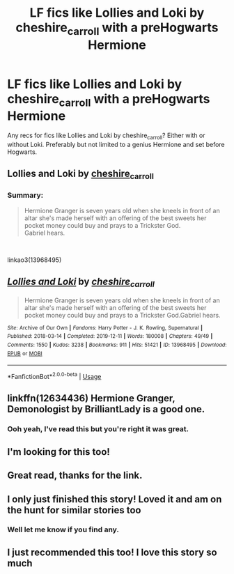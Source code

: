 #+TITLE: LF fics like Lollies and Loki by cheshire_carroll with a preHogwarts Hermione

* LF fics like Lollies and Loki by cheshire_carroll with a preHogwarts Hermione
:PROPERTIES:
:Author: funstm
:Score: 8
:DateUnix: 1588842708.0
:DateShort: 2020-May-07
:FlairText: Request
:END:
Any recs for fics like Lollies and Loki by cheshire_carroll? Either with or without Loki. Preferably but not limited to a genius Hermione and set before Hogwarts.

** Lollies and Loki by [[https://archiveofourown.org/users/cheshire_carroll/pseuds/cheshire_carroll][cheshire_carroll]]
   :PROPERTIES:
   :CUSTOM_ID: lollies-and-loki-by-cheshire_carroll
   :END:
*** Summary:
    :PROPERTIES:
    :CUSTOM_ID: summary
    :END:

#+begin_quote
  Hermione Granger is seven years old when she kneels in front of an altar she's made herself with an offering of the best sweets her pocket money could buy and prays to a Trickster God.\\
  Gabriel hears.
#+end_quote

​

linkao3(13968495)


** [[https://archiveofourown.org/works/13968495][*/Lollies and Loki/*]] by [[https://www.archiveofourown.org/users/cheshire_carroll/pseuds/cheshire_carroll][/cheshire_carroll/]]

#+begin_quote
  Hermione Granger is seven years old when she kneels in front of an altar she's made herself with an offering of the best sweets her pocket money could buy and prays to a Trickster God.Gabriel hears.
#+end_quote

^{/Site/:} ^{Archive} ^{of} ^{Our} ^{Own} ^{*|*} ^{/Fandoms/:} ^{Harry} ^{Potter} ^{-} ^{J.} ^{K.} ^{Rowling,} ^{Supernatural} ^{*|*} ^{/Published/:} ^{2018-03-14} ^{*|*} ^{/Completed/:} ^{2019-12-11} ^{*|*} ^{/Words/:} ^{180008} ^{*|*} ^{/Chapters/:} ^{49/49} ^{*|*} ^{/Comments/:} ^{1550} ^{*|*} ^{/Kudos/:} ^{3238} ^{*|*} ^{/Bookmarks/:} ^{911} ^{*|*} ^{/Hits/:} ^{51421} ^{*|*} ^{/ID/:} ^{13968495} ^{*|*} ^{/Download/:} ^{[[https://archiveofourown.org/downloads/13968495/Lollies%20and%20Loki.epub?updated_at=1587522605][EPUB]]} ^{or} ^{[[https://archiveofourown.org/downloads/13968495/Lollies%20and%20Loki.mobi?updated_at=1587522605][MOBI]]}

--------------

*FanfictionBot*^{2.0.0-beta} | [[https://github.com/tusing/reddit-ffn-bot/wiki/Usage][Usage]]
:PROPERTIES:
:Author: FanfictionBot
:Score: 3
:DateUnix: 1588842714.0
:DateShort: 2020-May-07
:END:


** linkffn(12634436) Hermione Granger, Demonologist by BrilliantLady is a good one.
:PROPERTIES:
:Author: sahge_
:Score: 3
:DateUnix: 1588867432.0
:DateShort: 2020-May-07
:END:

*** Ooh yeah, I've read this but you're right it was great.
:PROPERTIES:
:Author: funstm
:Score: 3
:DateUnix: 1588928807.0
:DateShort: 2020-May-08
:END:


** I'm looking for this too!
:PROPERTIES:
:Author: DeDe_at_it_again
:Score: 2
:DateUnix: 1588876326.0
:DateShort: 2020-May-07
:END:


** Great read, thanks for the link.
:PROPERTIES:
:Author: Sporkalork
:Score: 1
:DateUnix: 1588895723.0
:DateShort: 2020-May-08
:END:


** I only just finished this story! Loved it and am on the hunt for similar stories too
:PROPERTIES:
:Author: QuestWithAmbition
:Score: 1
:DateUnix: 1588949415.0
:DateShort: 2020-May-08
:END:

*** Well let me know if you find any.
:PROPERTIES:
:Author: funstm
:Score: 1
:DateUnix: 1588963602.0
:DateShort: 2020-May-08
:END:


** I just recommended this too! I love this story so much
:PROPERTIES:
:Author: jhsriddle
:Score: 1
:DateUnix: 1588994566.0
:DateShort: 2020-May-09
:END:
